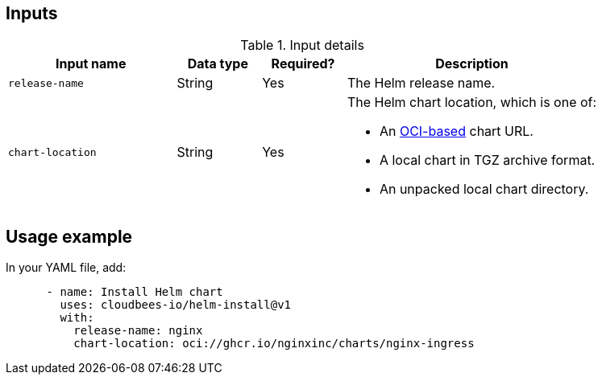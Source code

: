 

== Inputs

[cols="2a,1a,1a,3a",options="header"]
.Input details
|===

| Input name
| Data type
| Required?
| Description

| `release-name`
| String
| Yes
| The Helm release name.


| `chart-location`
| String
| Yes
| The Helm chart location, which is one of:

* An link:https://helm.sh/docs/topics/registries/[OCI-based] chart URL. 
* A local chart in TGZ archive format.
* An unpacked local chart directory.

|===

== Usage example

In your YAML file, add:

[source,yaml]
----
      - name: Install Helm chart
        uses: cloudbees-io/helm-install@v1
        with:
          release-name: nginx
          chart-location: oci://ghcr.io/nginxinc/charts/nginx-ingress

----
